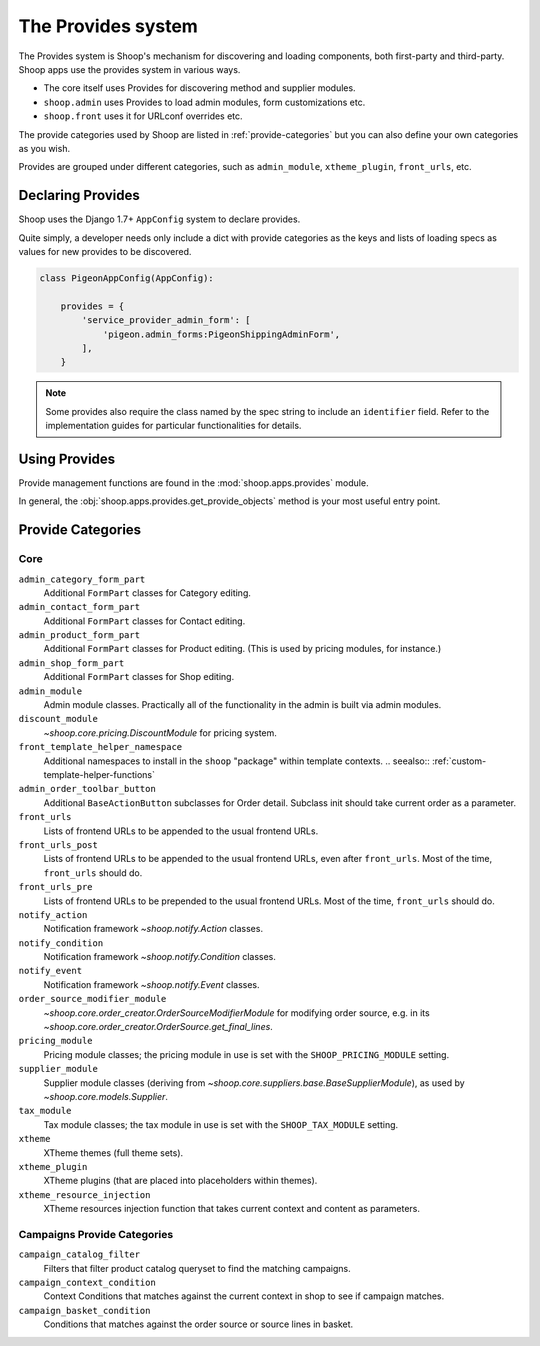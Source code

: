 The Provides system
===================

The Provides system is Shoop's mechanism for discovering and loading
components, both first-party and third-party.  Shoop apps use
the provides system in various ways.

* The core itself uses Provides for discovering method and supplier modules.
* ``shoop.admin`` uses Provides to load admin modules, form customizations etc.
* ``shoop.front`` uses it for URLconf overrides etc.

The provide categories used by Shoop are listed in :ref:`provide-categories` but you
can also define your own categories as you wish.

.. TODO:: Document the various ways better.

Provides are grouped under different categories, such as ``admin_module``,
``xtheme_plugin``, ``front_urls``, etc.

Declaring Provides
------------------

Shoop uses the Django 1.7+ ``AppConfig`` system to declare provides.

Quite simply, a developer needs only include a dict with provide categories as
the keys and lists of loading specs as values for new provides to be discovered.

.. code-block:: python

   class PigeonAppConfig(AppConfig):

       provides = {
           'service_provider_admin_form': [
               'pigeon.admin_forms:PigeonShippingAdminForm',
           ],
       }

.. note:: Some provides also require the class named by the spec string to include
          an ``identifier`` field. Refer to the implementation guides for particular
          functionalities for details.

Using Provides
--------------

Provide management functions are found in the :mod:`shoop.apps.provides` module.

In general, the :obj:`shoop.apps.provides.get_provide_objects` method is your most useful
entry point.

.. _provide-categories:

Provide Categories
------------------

Core
~~~~

``admin_category_form_part``
    Additional ``FormPart`` classes for Category editing.

``admin_contact_form_part``
    Additional ``FormPart`` classes for Contact editing.

``admin_product_form_part``
    Additional ``FormPart`` classes for Product editing.
    (This is used by pricing modules, for instance.)

``admin_shop_form_part``
    Additional ``FormPart`` classes for Shop editing.

``admin_module``
    Admin module classes. Practically all of the functionality in the admin is built
    via admin modules.

``discount_module``
    `~shoop.core.pricing.DiscountModule` for pricing system.

``front_template_helper_namespace``
    Additional namespaces to install in the ``shoop`` "package" within
    template contexts.
    .. seealso:: :ref:`custom-template-helper-functions`

``admin_order_toolbar_button``
    Additional ``BaseActionButton`` subclasses for Order detail.
    Subclass init should take current order as a parameter.

``front_urls``
    Lists of frontend URLs to be appended to the usual frontend URLs.

``front_urls_post``
    Lists of frontend URLs to be appended to the usual frontend URLs, even after ``front_urls``.
    Most of the time, ``front_urls`` should do.

``front_urls_pre``
    Lists of frontend URLs to be prepended to the usual frontend URLs.
    Most of the time, ``front_urls`` should do.

``notify_action``
    Notification framework `~shoop.notify.Action` classes.

``notify_condition``
    Notification framework `~shoop.notify.Condition` classes.

``notify_event``
    Notification framework `~shoop.notify.Event` classes.

``order_source_modifier_module``
    `~shoop.core.order_creator.OrderSourceModifierModule` for modifying
    order source, e.g. in its
    `~shoop.core.order_creator.OrderSource.get_final_lines`.

``pricing_module``
    Pricing module classes; the pricing module in use is set with the ``SHOOP_PRICING_MODULE`` setting.

``supplier_module``
    Supplier module classes (deriving from `~shoop.core.suppliers.base.BaseSupplierModule`),
    as used by `~shoop.core.models.Supplier`.

``tax_module``
    Tax module classes; the tax module in use is set with the ``SHOOP_TAX_MODULE`` setting.

``xtheme``
    XTheme themes (full theme sets).

``xtheme_plugin``
    XTheme plugins (that are placed into placeholders within themes).

``xtheme_resource_injection``
    XTheme resources injection function that takes current context and content as parameters.

Campaigns Provide Categories
~~~~~~~~~~~~~~~~~~~~~~~~~~~~

``campaign_catalog_filter``
    Filters that filter product catalog queryset to find the matching campaigns.

``campaign_context_condition``
    Context Conditions that matches against the current context in shop to see if campaign matches.

``campaign_basket_condition``
    Conditions that matches against the order source or source lines in basket.
